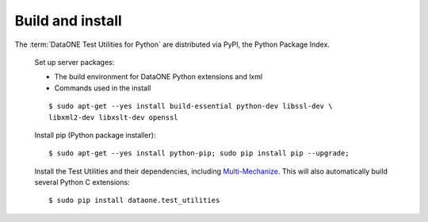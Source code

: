 Build and install
=================

The :term:`DataONE Test Utilities for Python` are distributed via PyPI, the
Python Package Index.

  Set up server packages:

  * The build environment for DataONE Python extensions and lxml
  * Commands used in the install

  ::

    $ sudo apt-get --yes install build-essential python-dev libssl-dev \
    libxml2-dev libxslt-dev openssl

  Install pip (Python package installer)::

    $ sudo apt-get --yes install python-pip; sudo pip install pip --upgrade;

  Install the Test Utilities and their dependencies, including
  `Multi-Mechanize`_. This will also automatically build several Python C
  extensions::

    $ sudo pip install dataone.test_utilities


.. _`Multi-Mechanize`: http://multimechanize.com
